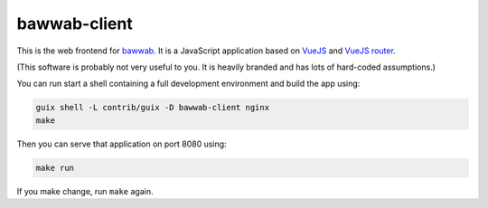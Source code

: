 bawwab-client
=============

This is the web frontend for bawwab_.  It is a JavaScript application
based on VueJS_ and `VueJS router`_.

(This software is probably not very useful to you. It is heavily branded and
has lots of hard-coded assumptions.)

.. _bawwab: https://github.com/leibniz-psychology/bawwab
.. _VueJS: https://vuejs.org/
.. _VueJS router: https://router.vuejs.org/

You can run start a shell containing a full development environment and
build the app using:

.. code:: console

	guix shell -L contrib/guix -D bawwab-client nginx
	make

Then you can serve that application on port 8080 using:

.. code:: console

	make run

If you make change, run ``make`` again.

